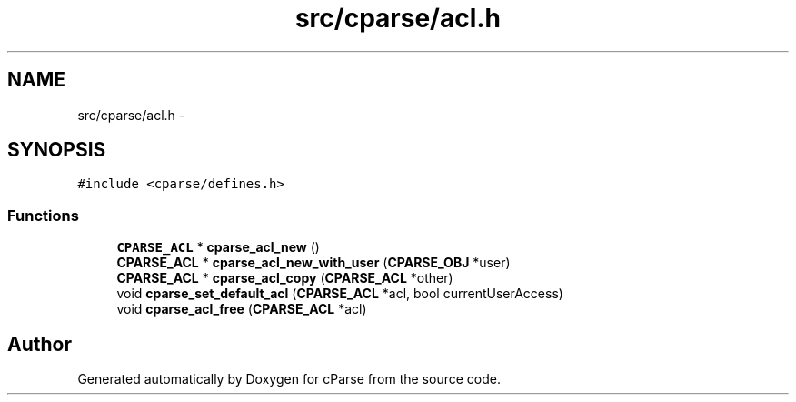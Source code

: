 .TH "src/cparse/acl.h" 3 "Tue Feb 17 2015" "Version 0.1" "cParse" \" -*- nroff -*-
.ad l
.nh
.SH NAME
src/cparse/acl.h \- 
.SH SYNOPSIS
.br
.PP
\fC#include <cparse/defines\&.h>\fP
.br

.SS "Functions"

.in +1c
.ti -1c
.RI "\fBCPARSE_ACL\fP * \fBcparse_acl_new\fP ()"
.br
.ti -1c
.RI "\fBCPARSE_ACL\fP * \fBcparse_acl_new_with_user\fP (\fBCPARSE_OBJ\fP *user)"
.br
.ti -1c
.RI "\fBCPARSE_ACL\fP * \fBcparse_acl_copy\fP (\fBCPARSE_ACL\fP *other)"
.br
.ti -1c
.RI "void \fBcparse_set_default_acl\fP (\fBCPARSE_ACL\fP *acl, bool currentUserAccess)"
.br
.ti -1c
.RI "void \fBcparse_acl_free\fP (\fBCPARSE_ACL\fP *acl)"
.br
.in -1c
.SH "Author"
.PP 
Generated automatically by Doxygen for cParse from the source code\&.
